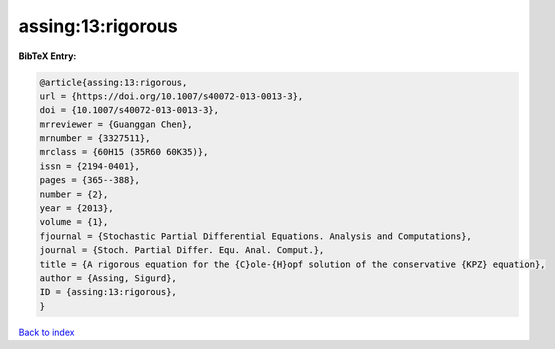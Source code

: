 assing:13:rigorous
==================

.. :cite:t:`assing:13:rigorous`

.. bibliography:: ../../All.bib

**BibTeX Entry:**

.. code-block:: bibtex

   @article{assing:13:rigorous,
   url = {https://doi.org/10.1007/s40072-013-0013-3},
   doi = {10.1007/s40072-013-0013-3},
   mrreviewer = {Guanggan Chen},
   mrnumber = {3327511},
   mrclass = {60H15 (35R60 60K35)},
   issn = {2194-0401},
   pages = {365--388},
   number = {2},
   year = {2013},
   volume = {1},
   fjournal = {Stochastic Partial Differential Equations. Analysis and Computations},
   journal = {Stoch. Partial Differ. Equ. Anal. Comput.},
   title = {A rigorous equation for the {C}ole-{H}opf solution of the conservative {KPZ} equation},
   author = {Assing, Sigurd},
   ID = {assing:13:rigorous},
   }

`Back to index <../index>`_
